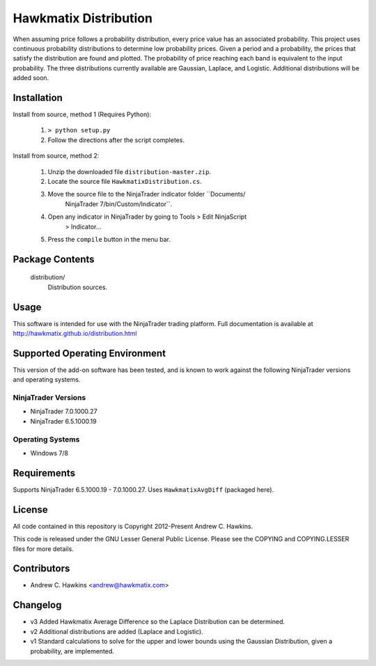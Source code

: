 Hawkmatix Distribution
======================

When assuming price follows a probability distribution, every price value has
an associated probability. This project uses continuous probability
distributions to determine low probability prices. Given a period and a
probability, the prices that satisfy the distribution are found and plotted.
The probability of price reaching each band is equivalent to the input
probability. The three distributions currently available are Gaussian, Laplace,
and Logistic. Additional distributions will be added soon.

Installation
------------

Install from source, method 1 (Requires Python):

    1. ``> python setup.py``
    2. Follow the directions after the script completes.

Install from source, method 2:

    1. Unzip the downloaded file ``distribution-master.zip``.
    2. Locate the source file ``HawkmatixDistribution.cs``.
    3. Move the source file to the NinjaTrader indicator folder ``Documents/
        NinjaTrader 7/bin/Custom/Indicator``.
    4. Open any indicator in NinjaTrader by going to Tools > Edit NinjaScript
        > Indicator...
    5. Press the ``compile`` button in the menu bar.

Package Contents
----------------

    distribution/
        Distribution sources.

Usage
-----

This software is intended for use with the NinjaTrader trading platform.
Full documentation is available at http://hawkmatix.github.io/distribution.html

Supported Operating Environment
-------------------------------

This version of the add-on software has been tested, and is known to work
against the following NinjaTrader versions and operating systems.

NinjaTrader Versions
~~~~~~~~~~~~~~~~~~~~

* NinjaTrader 7.0.1000.27
* NinjaTrader 6.5.1000.19

Operating Systems
~~~~~~~~~~~~~~~~~

* Windows 7/8

Requirements
------------

Supports NinjaTrader 6.5.1000.19 - 7.0.1000.27. Uses ``HawkmatixAvgDiff``
(packaged here).

License
-------

All code contained in this repository is Copyright 2012-Present Andrew C.
Hawkins.

This code is released under the GNU Lesser General Public License. Please see
the COPYING and COPYING.LESSER files for more details.

Contributors
------------

* Andrew C. Hawkins <andrew@hawkmatix.com>

Changelog
---------

* v3 Added Hawkmatix Average Difference so the Laplace Distribution can be
  determined.

* v2 Additional distributions are added (Laplace and Logistic).

* v1 Standard calculations to solve for the upper and lower bounds using the
  Gaussian Distribution, given a probability, are implemented.
